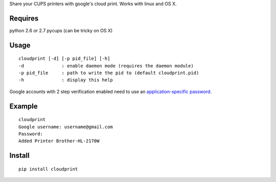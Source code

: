 Share your CUPS printers with google's cloud print.
Works with linux and OS X.

Requires
---------------------------------------------------
python 2.6 or 2.7
pycups (can be tricky on OS X)

Usage
---------------------------------------------------

::

  cloudprint [-d] [-p pid_file] [-h]
  -d              : enable daemon mode (requires the daemon module)
  -p pid_file     : path to write the pid to (default cloudprint.pid)
  -h              : display this help

Google accounts with 2 step verification enabled need to use an
`application-specific password <http://www.google.com/support/accounts/bin/static.py?page=guide.cs&guide=1056283&topic=1056286>`_.

Example
---------------------------------------------------

::

  cloudprint
  Google username: username@gmail.com
  Password:
  Added Printer Brother-HL-2170W

Install
---------------------------------------------------

::

  pip install cloudprint
